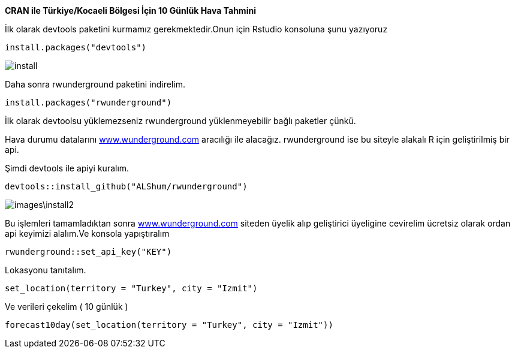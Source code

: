 *CRAN ile Türkiye/Kocaeli Bölgesi İçin 10 Günlük Hava Tahmini* +

İlk olarak devtools paketini kurmamız gerekmektedir.Onun için Rstudio konsoluna şunu yazıyoruz


----
install.packages("devtools")
----
image::images/install.png[]

Daha sonra rwunderground paketini indirelim.

----
install.packages("rwunderground")

----

İlk olarak devtoolsu yüklemezseniz rwunderground yüklenmeyebilir bağlı paketler çünkü. +

Hava durumu datalarını [underline]#http://https://www.wunderground.com/[www.wunderground.com]# aracılığı ile alacağız. rwunderground ise bu siteyle alakalı R için geliştirilmiş bir api. 

Şimdi devtools ile apiyi kuralım.
----
devtools::install_github("ALShum/rwunderground")
----

image::images\install2.png[]


Bu işlemleri tamamladıktan sonra [underline]#http://https://www.wunderground.com/[www.wunderground.com]# siteden üyelik alıp geliştirici üyeligine cevirelim ücretsiz olarak ordan api keyimizi alalım.Ve konsola yapıştıralım
----
rwunderground::set_api_key("KEY")
----

Lokasyonu tanıtalım.

----
set_location(territory = "Turkey", city = "Izmit")
----
Ve verileri çekelim ( 10 günlük ) 
----
forecast10day(set_location(territory = "Turkey", city = "Izmit"))
----

